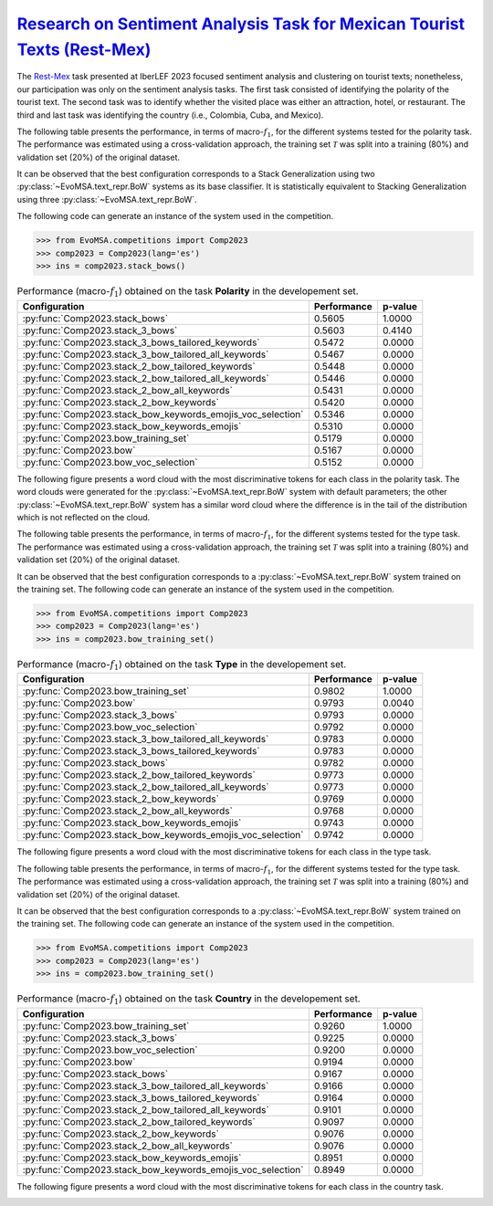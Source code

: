.. _restmex:

`Research on Sentiment Analysis Task for Mexican Tourist Texts (Rest-Mex) <https://sites.google.com/cimat.mx/rest-mex2023>`_
^^^^^^^^^^^^^^^^^^^^^^^^^^^^^^^^^^^^^^^^^^^^^^^^^^^^^^^^^^^^^^^^^^^^^^^^^^^^^^^^^^^^^^^^^^^^^^^^^^^^^^^^^^^^^^^^^^^^^^^^^^^^^^

The `Rest-Mex <http://journal.sepln.org/sepln/ojs/ojs/index.php/pln/article/view/6572>`_ task presented at IberLEF 2023 focused sentiment analysis and clustering on tourist texts; nonetheless, our participation was only on the sentiment analysis tasks. The first task consisted of identifying the polarity of the tourist text. The second task was to identify whether the visited place was either an attraction, hotel, or restaurant. The third and last task was identifying the country (i.e., Colombia, Cuba, and Mexico).

The following table presents the performance, in terms of macro-:math:`f_1`, for the different systems tested for the polarity task. The performance was estimated using a cross-validation approach, the training set :math:`\mathcal T` was split into a training (80%) and validation set (20%) of the original dataset. 

It can be observed that the best configuration corresponds to a Stack Generalization using two :py:class:`~EvoMSA.text_repr.BoW` systems as its base classifier. It is statistically equivalent to Stacking Generalization using three :py:class:`~EvoMSA.text_repr.BoW`.

The following code can generate an instance of the system used in the competition.

.. code-block:: python

  >>> from EvoMSA.competitions import Comp2023
  >>> comp2023 = Comp2023(lang='es')
  >>> ins = comp2023.stack_bows()

.. list-table:: Performance (macro-:math:`f_1`) obtained on the task **Polarity** in the developement set.
    :header-rows: 1

    * - Configuration
      - Performance
      - p-value
    * - :py:func:`Comp2023.stack_bows`
      - 0.5605
      - 1.0000
    * - :py:func:`Comp2023.stack_3_bows`
      - 0.5603
      - 0.4140
    * - :py:func:`Comp2023.stack_3_bows_tailored_keywords`
      - 0.5472
      - 0.0000
    * - :py:func:`Comp2023.stack_3_bow_tailored_all_keywords`
      - 0.5467
      - 0.0000
    * - :py:func:`Comp2023.stack_2_bow_tailored_keywords`
      - 0.5448
      - 0.0000
    * - :py:func:`Comp2023.stack_2_bow_tailored_all_keywords`
      - 0.5446
      - 0.0000
    * - :py:func:`Comp2023.stack_2_bow_all_keywords`
      - 0.5431
      - 0.0000
    * - :py:func:`Comp2023.stack_2_bow_keywords`
      - 0.5420
      - 0.0000
    * - :py:func:`Comp2023.stack_bow_keywords_emojis_voc_selection`
      - 0.5346
      - 0.0000
    * - :py:func:`Comp2023.stack_bow_keywords_emojis`
      - 0.5310
      - 0.0000
    * - :py:func:`Comp2023.bow_training_set`
      - 0.5179
      - 0.0000
    * - :py:func:`Comp2023.bow`
      - 0.5167
      - 0.0000
    * - :py:func:`Comp2023.bow_voc_selection`
      - 0.5152
      - 0.0000

The following figure presents a word cloud with the most discriminative tokens for each class in the polarity task. The word clouds were generated for the :py:class:`~EvoMSA.text_repr.BoW` system with default parameters; the other :py:class:`~EvoMSA.text_repr.BoW` system has a similar word cloud where the difference is in the tail of the distribution which is not reflected on the cloud. 

.. image:: comp2023/restmex-polarity.png

The following table presents the performance, in terms of macro-:math:`f_1`, for the different systems tested for the type task. The performance was estimated using a cross-validation approach, the training set :math:`\mathcal T` was split into a training (80%) and validation set (20%) of the original dataset. 

It can be observed that the best configuration corresponds to a :py:class:`~EvoMSA.text_repr.BoW` system trained on the training set. The following code can generate an instance of the system used in the competition.

.. code-block:: python

  >>> from EvoMSA.competitions import Comp2023
  >>> comp2023 = Comp2023(lang='es')
  >>> ins = comp2023.bow_training_set()

.. list-table:: Performance (macro-:math:`f_1`) obtained on the task **Type** in the developement set.
    :header-rows: 1

    * - Configuration
      - Performance
      - p-value
    * - :py:func:`Comp2023.bow_training_set`
      - 0.9802
      - 1.0000
    * - :py:func:`Comp2023.bow`
      - 0.9793
      - 0.0040
    * - :py:func:`Comp2023.stack_3_bows`
      - 0.9793
      - 0.0000
    * - :py:func:`Comp2023.bow_voc_selection`
      - 0.9792
      - 0.0000
    * - :py:func:`Comp2023.stack_3_bow_tailored_all_keywords`
      - 0.9783
      - 0.0000
    * - :py:func:`Comp2023.stack_3_bows_tailored_keywords`
      - 0.9783
      - 0.0000
    * - :py:func:`Comp2023.stack_bows`
      - 0.9782
      - 0.0000
    * - :py:func:`Comp2023.stack_2_bow_tailored_keywords`
      - 0.9773
      - 0.0000
    * - :py:func:`Comp2023.stack_2_bow_tailored_all_keywords`
      - 0.9773
      - 0.0000
    * - :py:func:`Comp2023.stack_2_bow_keywords`
      - 0.9769
      - 0.0000
    * - :py:func:`Comp2023.stack_2_bow_all_keywords`
      - 0.9768
      - 0.0000
    * - :py:func:`Comp2023.stack_bow_keywords_emojis`
      - 0.9743
      - 0.0000
    * - :py:func:`Comp2023.stack_bow_keywords_emojis_voc_selection`
      - 0.9742
      - 0.0000

The following figure presents a word cloud with the most discriminative tokens for each class in the type task. 

.. image:: comp2023/restmex-type.png

The following table presents the performance, in terms of macro-:math:`f_1`, for the different systems tested for the type task. The performance was estimated using a cross-validation approach, the training set :math:`\mathcal T` was split into a training (80%) and validation set (20%) of the original dataset. 

It can be observed that the best configuration corresponds to a :py:class:`~EvoMSA.text_repr.BoW` system trained on the training set. The following code can generate an instance of the system used in the competition.

.. code-block:: python

  >>> from EvoMSA.competitions import Comp2023
  >>> comp2023 = Comp2023(lang='es')
  >>> ins = comp2023.bow_training_set()  

.. list-table:: Performance (macro-:math:`f_1`) obtained on the task **Country** in the developement set.
    :header-rows: 1

    * - Configuration
      - Performance
      - p-value
    * - :py:func:`Comp2023.bow_training_set`
      - 0.9260
      - 1.0000
    * - :py:func:`Comp2023.stack_3_bows`
      - 0.9225
      - 0.0000
    * - :py:func:`Comp2023.bow_voc_selection`
      - 0.9200
      - 0.0000
    * - :py:func:`Comp2023.bow`
      - 0.9194
      - 0.0000
    * - :py:func:`Comp2023.stack_bows`
      - 0.9167
      - 0.0000
    * - :py:func:`Comp2023.stack_3_bow_tailored_all_keywords`
      - 0.9166
      - 0.0000
    * - :py:func:`Comp2023.stack_3_bows_tailored_keywords`
      - 0.9164
      - 0.0000
    * - :py:func:`Comp2023.stack_2_bow_tailored_all_keywords`
      - 0.9101
      - 0.0000
    * - :py:func:`Comp2023.stack_2_bow_tailored_keywords`
      - 0.9097
      - 0.0000
    * - :py:func:`Comp2023.stack_2_bow_keywords`
      - 0.9076
      - 0.0000
    * - :py:func:`Comp2023.stack_2_bow_all_keywords`
      - 0.9076
      - 0.0000
    * - :py:func:`Comp2023.stack_bow_keywords_emojis`
      - 0.8951
      - 0.0000
    * - :py:func:`Comp2023.stack_bow_keywords_emojis_voc_selection`
      - 0.8949
      - 0.0000

The following figure presents a word cloud with the most discriminative tokens for each class in the country task. 

.. image:: comp2023/restmex-country.png
